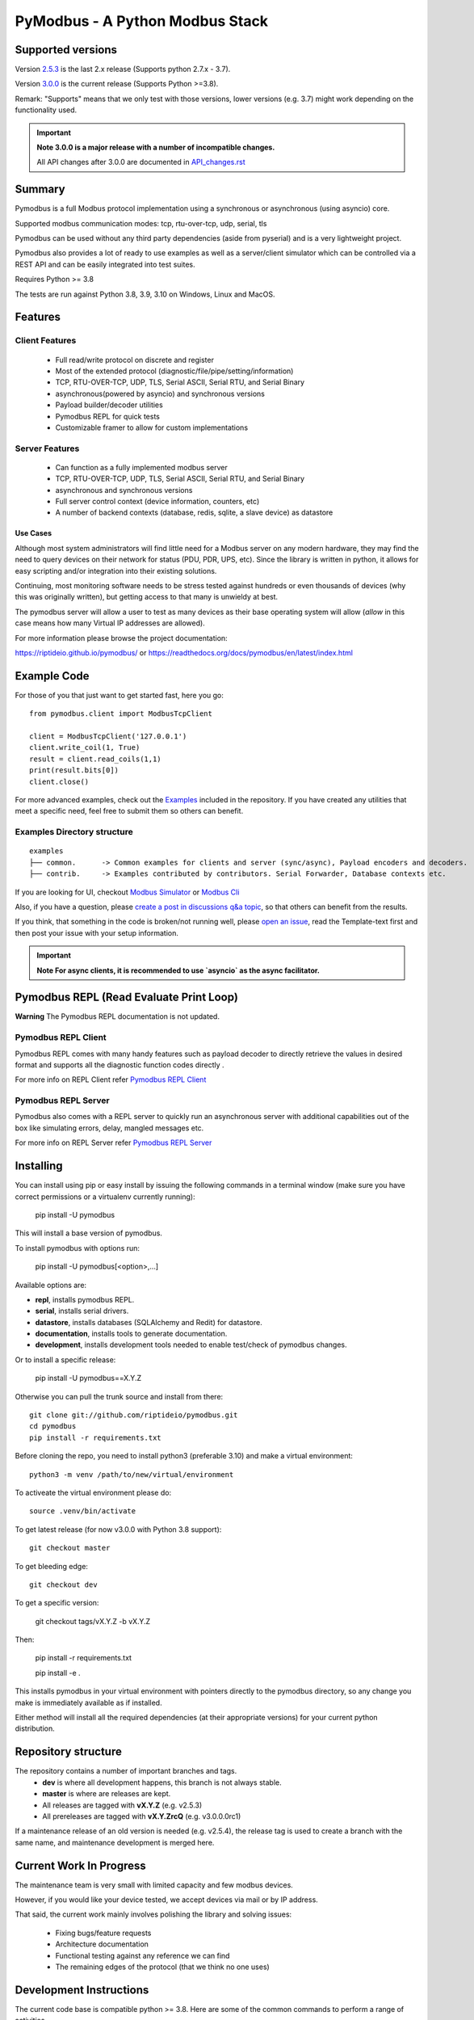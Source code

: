 ================================
PyModbus - A Python Modbus Stack
================================

.. image:: https://github.com/riptideio/pymodbus/actions/workflows/ci.yml/badge.svg?branch=dev
   :target: https://github.com/riptideio/pymodbus/actions/workflows/ci.yml
.. image:: https://badges.gitter.im/Join%20Chat.svg
   :target: https://gitter.im/pymodbus_dev/Lobby
.. image:: https://readthedocs.org/projects/pymodbus/badge/?version=latest
   :target: https://pymodbus.readthedocs.io/en/latest/?badge=latest
   :alt: Documentation Status
.. image:: https://pepy.tech/badge/pymodbus
   :target: https://pepy.tech/project/pymodbus
   :alt: Downloads

------------------------------------------------------------
Supported versions
------------------------------------------------------------

Version `2.5.3 <https://github.com/riptideio/pymodbus/releases/tag/v2.5.3>`_ is the last 2.x release (Supports python 2.7.x - 3.7).

Version `3.0.0 <https://github.com/riptideio/pymodbus/releases/tag/v3.0.0>`_ is the current release (Supports Python >=3.8).

Remark: "Supports" means that we only test with those versions, lower versions (e.g. 3.7) might work depending on the functionality used.

.. important::
   **Note 3.0.0 is a major release with a number of incompatible changes.**

   All API changes after 3.0.0 are documented in `API_changes.rst <https://github.com/riptideio/pymodbus/blob/dev/API_changes.rst>`_


------------------------------------------------------------
Summary
------------------------------------------------------------

Pymodbus is a full Modbus protocol implementation using a synchronous or asynchronous (using asyncio) core.

Supported modbus communication modes: tcp, rtu-over-tcp, udp, serial, tls

Pymodbus can be used without any third party dependencies (aside from pyserial) and is a very lightweight project.

Pymodbus also provides a lot of ready to use examples as well as a server/client simulator which can be controlled via a REST API and can be easily integrated into test suites.

Requires Python >= 3.8

The tests are run against Python 3.8, 3.9, 3.10 on Windows, Linux and MacOS.

------------------------------------------------------------
Features
------------------------------------------------------------

~~~~~~~~~~~~~~~~~~~~
Client Features
~~~~~~~~~~~~~~~~~~~~

  * Full read/write protocol on discrete and register
  * Most of the extended protocol (diagnostic/file/pipe/setting/information)
  * TCP, RTU-OVER-TCP, UDP, TLS, Serial ASCII, Serial RTU, and Serial Binary
  * asynchronous(powered by asyncio) and synchronous versions
  * Payload builder/decoder utilities
  * Pymodbus REPL for quick tests
  * Customizable framer to allow for custom implementations

~~~~~~~~~~~~~~~~~~~~
Server Features
~~~~~~~~~~~~~~~~~~~~

  * Can function as a fully implemented modbus server
  * TCP, RTU-OVER-TCP, UDP, TLS, Serial ASCII, Serial RTU, and Serial Binary
  * asynchronous and synchronous versions
  * Full server control context (device information, counters, etc)
  * A number of backend contexts (database, redis, sqlite, a slave device) as datastore

^^^^^^^^^^^
Use Cases
^^^^^^^^^^^

Although most system administrators will find little need for a Modbus
server on any modern hardware, they may find the need to query devices on
their network for status (PDU, PDR, UPS, etc). Since the library is written
in python, it allows for easy scripting and/or integration into their existing
solutions.

Continuing, most monitoring software needs to be stress tested against
hundreds or even thousands of devices (why this was originally written), but
getting access to that many is unwieldy at best.

The pymodbus server will allow a user to test as many devices as their
base operating system will allow (*allow* in this case means how many Virtual IP addresses are allowed).

For more information please browse the project documentation:

https://riptideio.github.io/pymodbus/
or
https://readthedocs.org/docs/pymodbus/en/latest/index.html

------------------------------------------------------------
Example Code
------------------------------------------------------------

For those of you that just want to get started fast, here you go::

    from pymodbus.client import ModbusTcpClient

    client = ModbusTcpClient('127.0.0.1')
    client.write_coil(1, True)
    result = client.read_coils(1,1)
    print(result.bits[0])
    client.close()

For more advanced examples, check out the `Examples <https://pymodbus.readthedocs.io/en/dev/source/example/modules.html>`_ included in the
repository. If you have created any utilities that meet a specific
need, feel free to submit them so others can benefit.

~~~~~~~~~~~~~~~~~~~~~~~~~~~~
Examples Directory structure
~~~~~~~~~~~~~~~~~~~~~~~~~~~~

::

   examples
   ├── common.      -> Common examples for clients and server (sync/async), Payload encoders and decoders.
   ├── contrib.     -> Examples contributed by contributors. Serial Forwarder, Database contexts etc.

If you are looking for UI, checkout `Modbus Simulator <https://github.com/riptideio/modbus-simulator>`_ or
`Modbus Cli <https://github.com/dhoomakethu/modbus_sim_cli>`_

Also, if you have a question, please `create a post in discussions q&a topic <https://github.com/riptideio/pymodbus/discussions/new?category=q-a>`_,
so that others can benefit from the results.

If you think, that something in the code is broken/not running well, please `open an issue <https://github.com/riptideio/pymodbus/issues/new>`_, read the Template-text first and then post your issue with your setup information.

.. important::
   **Note For async clients, it is recommended to use `asyncio` as the async facilitator.**


------------------------------------------------------------
Pymodbus REPL (Read Evaluate Print Loop)
------------------------------------------------------------

**Warning** The Pymodbus REPL documentation is not updated.

~~~~~~~~~~~~~~~~~~~~~
Pymodbus REPL Client
~~~~~~~~~~~~~~~~~~~~~

Pymodbus REPL comes with many handy features such as payload decoder
to directly retrieve the values in desired format and supports all
the diagnostic function codes directly .

For more info on REPL Client refer  `Pymodbus REPL Client <https://github.com/riptideio/pymodbus/tree/dev/pymodbus/repl>`_

.. image:: https://asciinema.org/a/y1xOk7lm59U1bRBE2N1pDIj2o.png
   :target: https://asciinema.org/a/y1xOk7lm59U1bRBE2N1pDIj2o

~~~~~~~~~~~~~~~~~~~~~
Pymodbus REPL Server
~~~~~~~~~~~~~~~~~~~~~

Pymodbus also comes with a REPL server to quickly run an asynchronous server with additional capabilities out of the box like simulating errors, delay, mangled messages etc.

For more info on REPL Server refer `Pymodbus REPL Server <https://github.com/riptideio/pymodbus/tree/dev/pymodbus/repl>`_

.. image:: https://img.youtube.com/vi/OutaVz0JkWg/maxresdefault.jpg
   :target: https://youtu.be/OutaVz0JkWg

------------------------------------------------------------
Installing
------------------------------------------------------------

You can install using pip or easy install by issuing the following
commands in a terminal window (make sure you have correct
permissions or a virtualenv currently running):

    pip install -U pymodbus

This will install a base version of pymodbus.

To install pymodbus with options run:

    pip install -U pymodbus[<option>,...]

Available options are:

- **repl**, installs pymodbus REPL.

- **serial**, installs serial drivers.

- **datastore**, installs databases (SQLAlchemy and Redit) for datastore.

- **documentation**, installs tools to generate documentation.

- **development**, installs development tools needed to enable test/check of pymodbus changes.


Or to install a specific release:

    pip install -U pymodbus==X.Y.Z

Otherwise you can pull the trunk source and install from there::

    git clone git://github.com/riptideio/pymodbus.git
    cd pymodbus
    pip install -r requirements.txt

Before cloning the repo, you need to install python3 (preferable 3.10)
and make a virtual environment::

   python3 -m venv /path/to/new/virtual/environment

To activeate the virtual environment please do::

   source .venv/bin/activate


To get latest release (for now v3.0.0 with Python 3.8 support)::

    git checkout master

To get bleeding edge::

    git checkout dev

To get a specific version:

    git checkout tags/vX.Y.Z -b vX.Y.Z

Then:

   pip install -r requirements.txt

   pip install -e .

This installs pymodbus in your virtual environment with pointers directly to the pymodbus directory, so any change you make is immediately available as if installed.

Either method will install all the required dependencies
(at their appropriate versions) for your current python distribution.

------------------------------------------------------------
Repository structure
------------------------------------------------------------
The repository contains a number of important branches and tags.
  * **dev** is where all development happens, this branch is not always stable.
  * **master** is where are releases are kept.
  * All releases are tagged with **vX.Y.Z** (e.g. v2.5.3)
  * All prereleases are tagged with **vX.Y.ZrcQ** (e.g. v3.0.0.0rc1)

If a maintenance release of an old version is needed (e.g. v2.5.4),
the release tag is used to create a branch with the same name,
and maintenance development is merged here.

------------------------------------------------------------
Current Work In Progress
------------------------------------------------------------

The maintenance team is very small with limited capacity
and few modbus devices.

However, if you would like your device tested,
we accept devices via mail or by IP address.

That said, the current work mainly involves polishing the library and
solving issues:

  * Fixing bugs/feature requests
  * Architecture documentation
  * Functional testing against any reference we can find
  * The remaining edges of the protocol (that we think no one uses)

------------------------------------------------------------
Development Instructions
------------------------------------------------------------
The current code base is compatible python >= 3.8.
Here are some of the common commands to perform a range of activities

   pip install -r requirements.txt   install all requirements

   pip install -e .                  source directory is "release", useful for testing

   tox -e py38 (or py39, py310, pypy38) Run pytest on source code

   tox -e pylint                     Run pylint on source code

   tox -e codespell                  Run codespell on source code

   tox -e bandit                     Run bandit on source code

   tox -e flake8                     Run flake8 on source code

   tox -e black                      Run black on source code

------------------------------------------------------------
Generate documentation
------------------------------------------------------------

   cd doc
   make clean
   make html

------------------------------------------------------------
Contributing
------------------------------------------------------------
Just fork the repo and raise your PR against `dev` branch.

Here are some of the items waiting to be done:
   https://github.com/riptideio/pymodbus/blob/dev/doc/TODO

------------------------------------------------------------
License Information
------------------------------------------------------------

Pymodbus is built on top of code developed from/by:
  * Copyright (c) 2001-2005 S.W.A.C. GmbH, Germany.
  * Copyright (c) 2001-2005 S.W.A.C. Bohemia s.r.o., Czech Republic.

  * Hynek Petrak, https://github.com/HynekPetrak

Released under the `BSD License <LICENSE>`_
